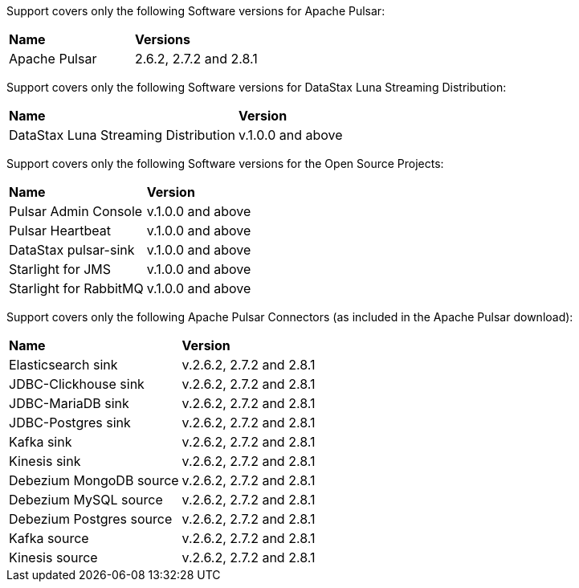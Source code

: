 Support covers only the following Software versions for Apache Pulsar:

[cols="2*"]
|===
|*Name*
|*Versions*

|Apache Pulsar
|2.6.2, 2.7.2 and 2.8.1
|===

Support covers only the following Software versions for DataStax Luna Streaming Distribution:

[cols="2*"]
|===
|*Name*
|*Version*

|DataStax Luna Streaming Distribution 
|v.1.0.0 and above

|===

Support covers only the following Software versions for the Open Source Projects:

[cols="2*"]
|===
|*Name*
|*Version*

|Pulsar Admin Console 
|v.1.0.0 and above

|Pulsar Heartbeat 
|v.1.0.0 and above

|DataStax pulsar-sink 
|v.1.0.0 and above

|Starlight for JMS 
|v.1.0.0 and above

|Starlight for RabbitMQ 
|v.1.0.0 and above

|===

Support covers only the following Apache Pulsar Connectors (as included in the Apache Pulsar download):

[cols="2*"]
|===
|*Name*
|*Version*

|Elasticsearch sink 
|v.2.6.2, 2.7.2 and 2.8.1
|JDBC-Clickhouse sink 
|v.2.6.2, 2.7.2 and 2.8.1
|JDBC-MariaDB sink 
|v.2.6.2, 2.7.2 and 2.8.1
|JDBC-Postgres sink 
|v.2.6.2, 2.7.2 and 2.8.1
|Kafka sink 
|v.2.6.2, 2.7.2 and 2.8.1
|Kinesis sink 
|v.2.6.2, 2.7.2 and 2.8.1
|Debezium MongoDB source 
|v.2.6.2, 2.7.2 and 2.8.1
|Debezium MySQL source 
|v.2.6.2, 2.7.2 and 2.8.1
|Debezium Postgres source 
|v.2.6.2, 2.7.2 and 2.8.1
|Kafka source 
|v.2.6.2, 2.7.2 and 2.8.1
|Kinesis source 
|v.2.6.2, 2.7.2 and 2.8.1

|===